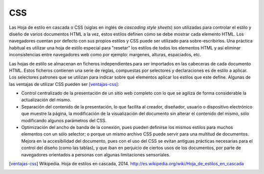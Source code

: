 CSS
###

.. image:: /_assets/img/css3_logo.png
   :scale: 30%
   :align: center

Las Hoja de estilo en cascada o CSS (siglas en inglés de *cascading style
sheets*) son utilizadas para controlar el estilo y diseño de varios documentos
HTML a la vez, estos estilos definen cómo se debe mostrar cada elemento HTML.
Los navegadores cuentan por defecto con sus propios estilos y CSS puede ser
utilizado para sobre-escribirlos. Una práctica habitual es utilizar una hoja de
estilo especial para "resetar" los estilos de todos los elementos HTML y así
eliminar inconsistencias entre navegadores web como por ejemplo: margenes,
alturas, espaciados, etc.

Las hojas de estilo se almacenan en ficheros independientes para ser importados
en las cabeceras de cada documento HTML. Estos ficheros contienen una serie de
reglas, compuestas  por selectores y declaraciones es de estilo a aplicar. Los
selectores patrones que se utilizan para indicar sobre qué elementos aplicar los
estilos que este define. Algunas de las ventajas de utilizar CSS pueden ser
[ventajas-css]_:

- Control centralizado de la presentación de un sitio web completo con lo que se
  agiliza de forma considerable la actualización del mismo.

- Separación del contenido de la presentación, lo que facilita al creador,
  diseñador, usuario o dispositivo electrónico que muestre la página, la
  modificación de la visualización del documento sin alterar el contenido del
  mismo, sólo modificando algunos parámetros del CSS.

- Optimización del ancho de banda de la conexión, pues pueden definirse los
  mismos estilos para muchos elementos con un sólo selector; o porque un mismo
  archivo CSS puede servir para una multitud de documentos. Mejora en la
  accesibilidad del documento, pues con el uso del CSS se evitan antiguas
  prácticas necesarias para el control del diseño (como las tablas), y que iban
  en perjuicio de ciertos usos de los documentos, por parte de navegadores
  orientados a personas con algunas limitaciones sensoriales.


.. [ventajas-css] Wikipedia. Hoja de estilos en cascada, 2014.
   http://es.wikipedia.org/wiki/Hoja_de_estilos_en_cascada